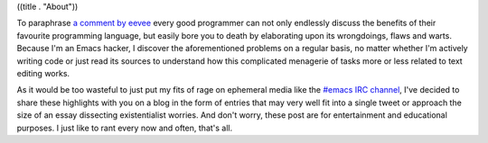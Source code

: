 ((title . "About"))

To paraphrase `a comment by eevee`_ every good programmer can not only
endlessly discuss the benefits of their favourite programming
language, but easily bore you to death by elaborating upon its
wrongdoings, flaws and warts. Because I'm an Emacs hacker, I discover
the aforementioned problems on a regular basis, no matter whether I'm
actively writing code or just read its sources to understand how this
complicated menagerie of tasks more or less related to text editing
works.

As it would be too wasteful to just put my fits of rage on ephemeral
media like the `#emacs IRC channel`_, I've decided to share these
highlights with you on a blog in the form of entries that may very
well fit into a single tweet or approach the size of an essay
dissecting existentialist worries.  And don't worry, these post are
for entertainment and educational purposes.  I just like to rant every
now and often, that's all.

.. _a comment by eevee: http://emacshorrors.com/posts/going-static.html
.. _#emacs IRC channel: http://www.emacswiki.org/emacs/EmacsChannel
